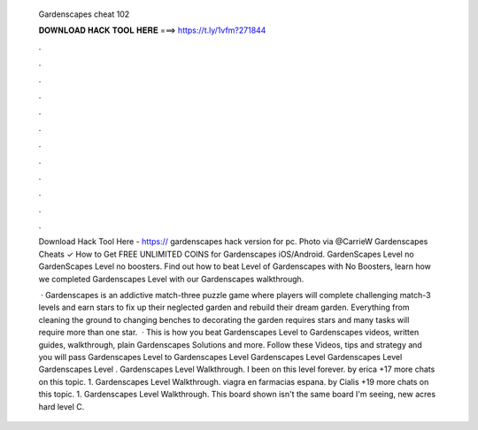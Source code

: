   Gardenscapes cheat 102
  
  
  
  𝐃𝐎𝐖𝐍𝐋𝐎𝐀𝐃 𝐇𝐀𝐂𝐊 𝐓𝐎𝐎𝐋 𝐇𝐄𝐑𝐄 ===> https://t.ly/1vfm?271844
  
  
  
  .
  
  
  
  .
  
  
  
  .
  
  
  
  .
  
  
  
  .
  
  
  
  .
  
  
  
  .
  
  
  
  .
  
  
  
  .
  
  
  
  .
  
  
  
  .
  
  
  
  .
  
  Download Hack Tool Here - https:// gardenscapes hack version for pc. Photo via @CarrieW Gardenscapes Cheats ✓ How to Get FREE UNLIMITED COINS for Gardenscapes iOS/Android. GardenScapes Level no GardenScapes Level no boosters. Find out how to beat Level of Gardenscapes with No Boosters, learn how we completed Gardenscapes Level with our Gardenscapes walkthrough.
  
   · Gardenscapes is an addictive match-three puzzle game where players will complete challenging match-3 levels and earn stars to fix up their neglected garden and rebuild their dream garden. Everything from cleaning the ground to changing benches to decorating the garden requires stars and many tasks will require more than one star.  · This is how you beat Gardenscapes Level to Gardenscapes videos, written guides, walkthrough, plain Gardenscapes Solutions and more. Follow these Videos, tips and strategy and you will pass Gardenscapes Level to Gardenscapes Level Gardenscapes Level Gardenscapes Level Gardenscapes Level . Gardenscapes Level Walkthrough. I been on this level forever. by erica +17 more chats on this topic. 1. Gardenscapes Level Walkthrough. viagra en farmacias espana. by Cialis +19 more chats on this topic. 1. Gardenscapes Level Walkthrough. This board shown isn't the same board I'm seeing, new acres hard level C.
